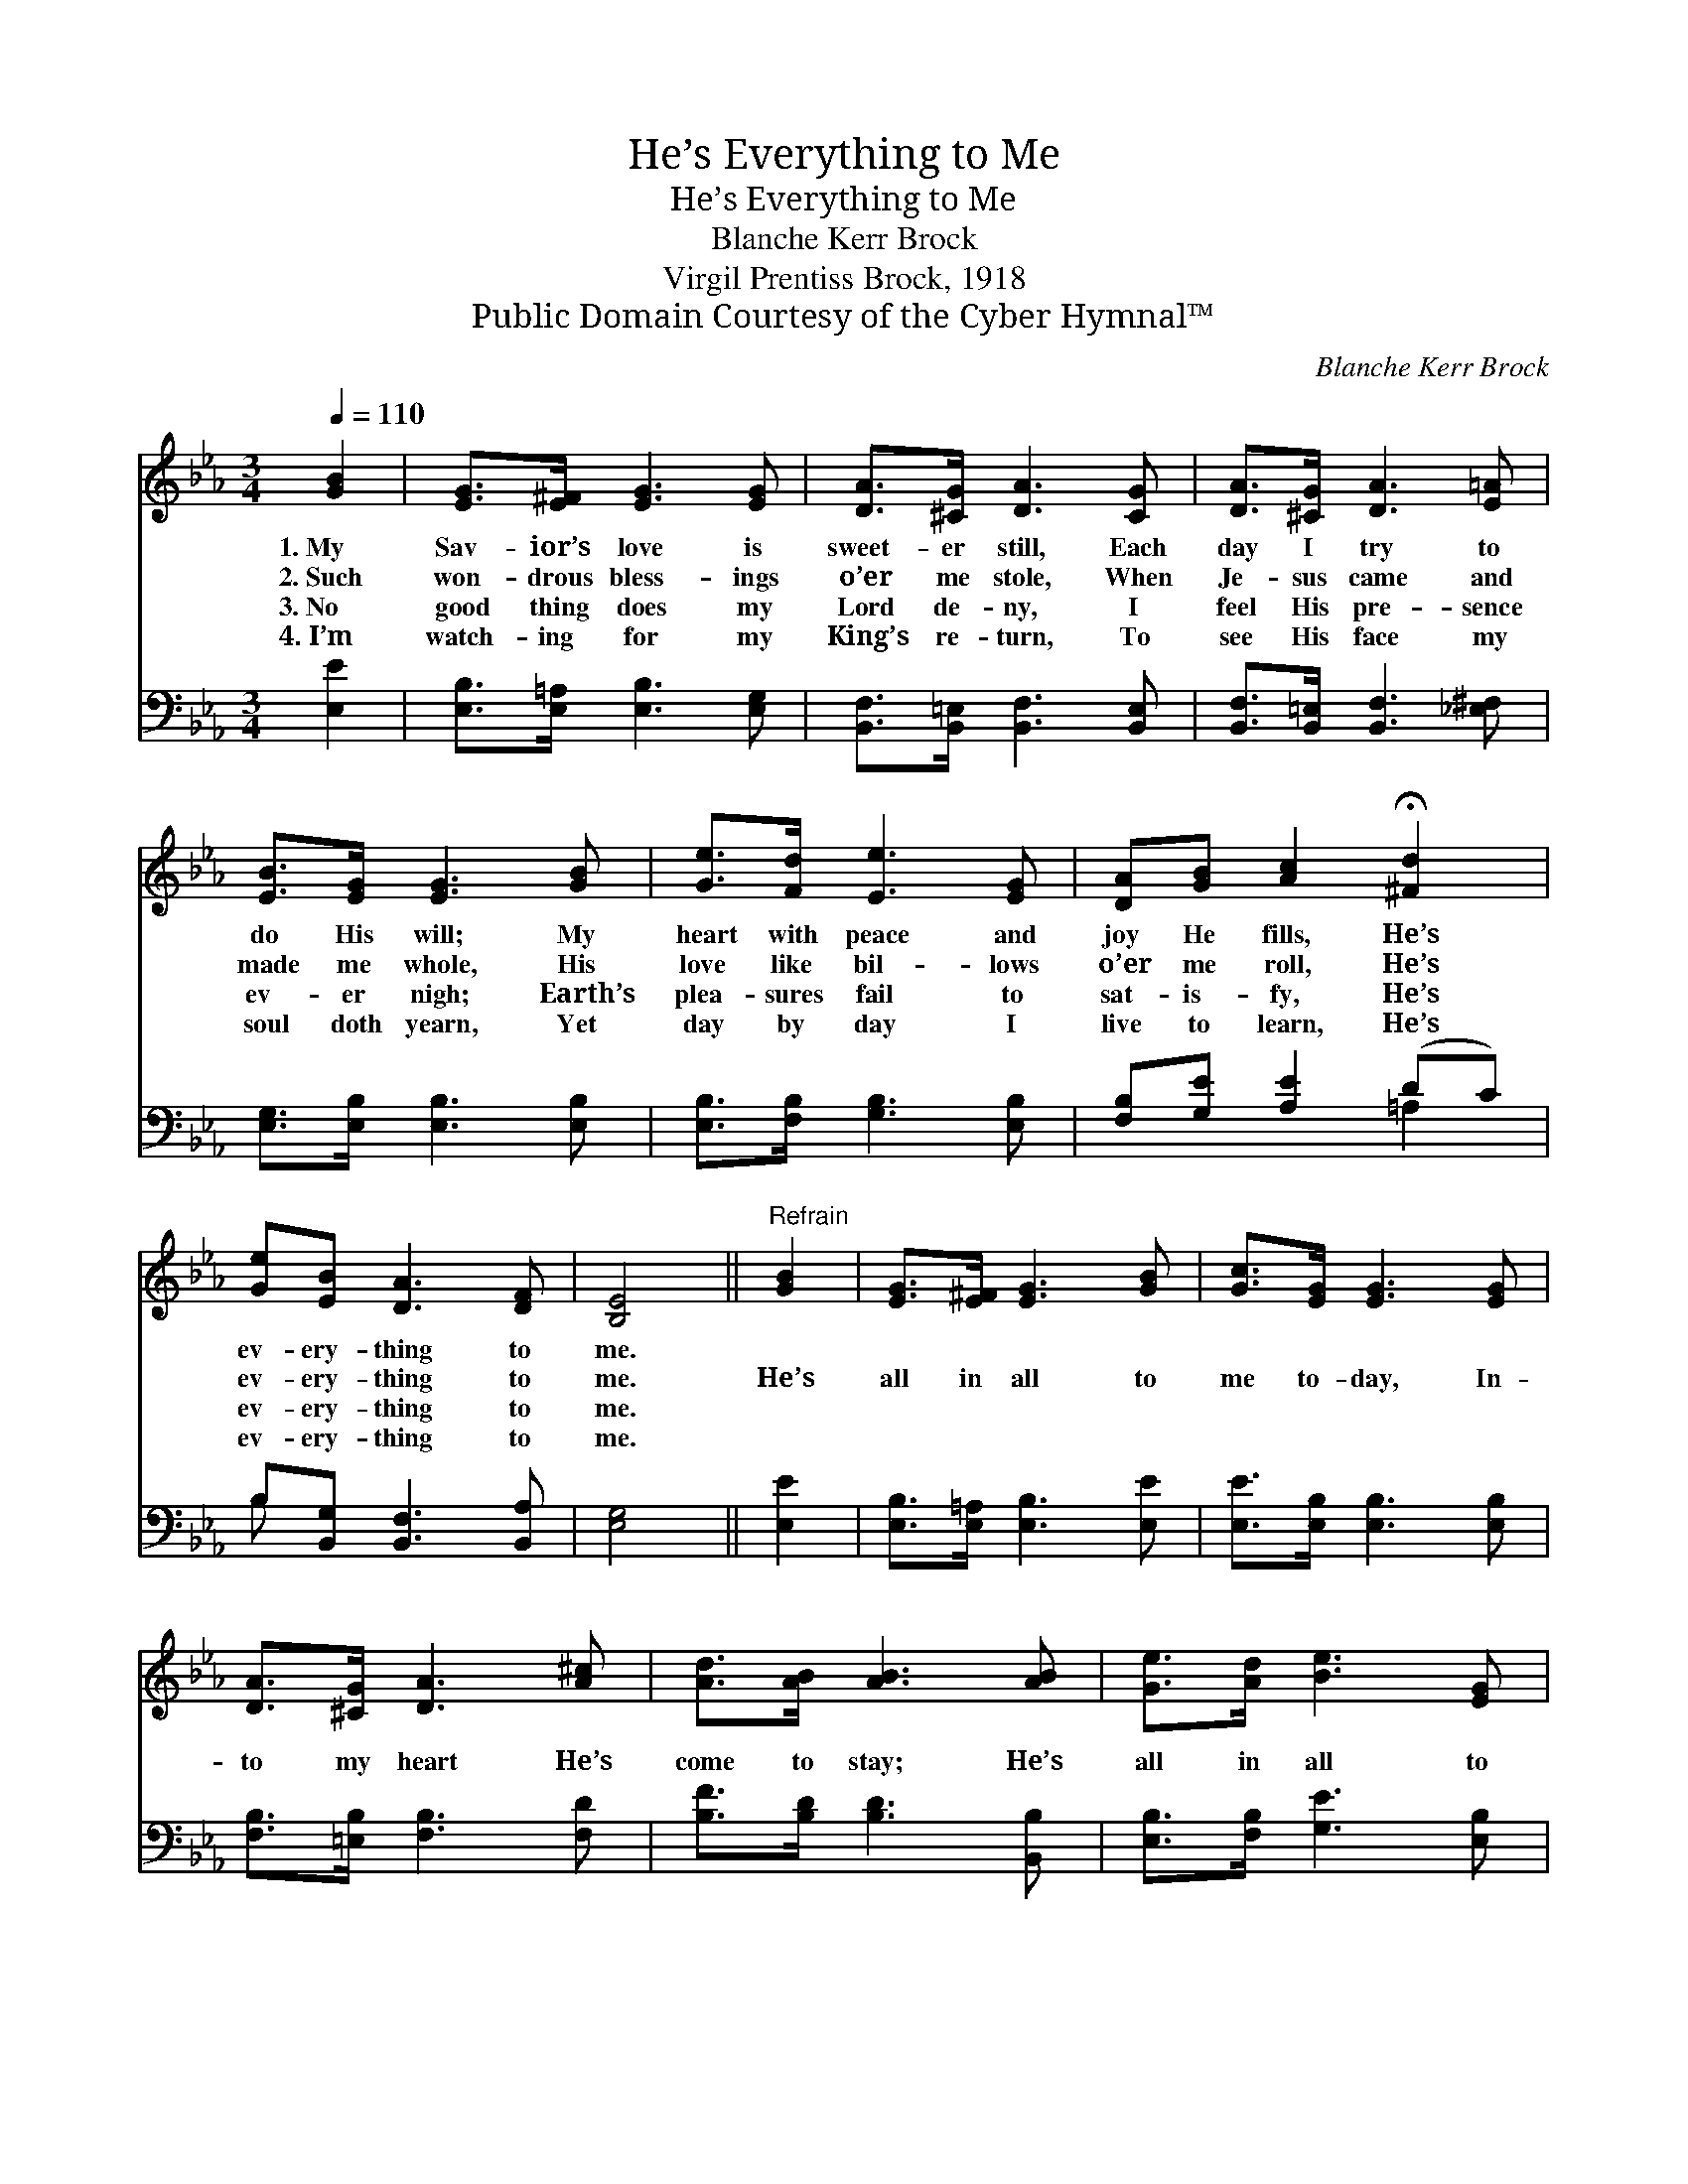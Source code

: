 X:1
T:He’s Everything to Me
T:He’s Everything to Me
T:Blanche Kerr Brock
T:Virgil Prentiss Brock, 1918
T:Public Domain Courtesy of the Cyber Hymnal™
C:Blanche Kerr Brock
Z:Public Domain
Z:Courtesy of the Cyber Hymnal™
%%score 1 ( 2 3 )
L:1/8
Q:1/4=110
M:3/4
K:Eb
V:1 treble 
V:2 bass 
V:3 bass 
V:1
 [GB]2 | [EG]>[E^F] [EG]3 [EG] | [DA]>[^CG] [DA]3 [CG] | [DA]>[^CG] [DA]3 [E=A] | %4
w: 1.~My|Sav- ior’s love is|sweet- er still, Each|day I try to|
w: 2.~Such|won- drous bless- ings|o’er me stole, When|Je- sus came and|
w: 3.~No|good thing does my|Lord de- ny, I|feel His pre- sence|
w: 4.~I’m|watch- ing for my|King’s re- turn, To|see His face my|
 [EB]>[EG] [EG]3 [GB] | [Ge]>[Fd] [Ee]3 [EG] | [DA][GB] [Ac]2 !fermata![^Fd]2 | %7
w: do His will; My|heart with peace and|joy He fills, He’s|
w: made me whole, His|love like bil- lows|o’er me roll, He’s|
w: ev- er nigh; Earth’s|plea- sures fail to|sat- is- fy, He’s|
w: soul doth yearn, Yet|day by day I|live to learn, He’s|
 [Ge][EB] [DA]3 [DF] | [B,E]4 ||"^Refrain" [GB]2 | [EG]>[E^F] [EG]3 [GB] | [Gc]>[EG] [EG]3 [EG] | %12
w: ev- ery- thing to|me.||||
w: ev- ery- thing to|me.|He’s|all in all to|me to- day, In-|
w: ev- ery- thing to|me.||||
w: ev- ery- thing to|me.||||
 [DA]>[^CG] [DA]3 [A^c] | [Ad]>[AB] [AB]3 [AB] | [Ge]>[Ad] [Be]3 [EG] | %15
w: |||
w: to my heart He’s|come to stay; He’s|all in all to|
w: |||
w: |||
 [DA][GB] [Ac]2 !fermata![^Fd]2 | [Ge][EB] [DA]3 [DF] | [B,E]4 |] %18
w: |||
w: me to- day, He’s|ev- ery- thing to|me.|
w: |||
w: |||
V:2
 [E,E]2 | [E,B,]>[E,=A,] [E,B,]3 [E,G,] | [B,,F,]>[B,,=E,] [B,,F,]3 [B,,E,] | %3
 [B,,F,]>[B,,=E,] [B,,F,]3 [_E,^F,] | [E,G,]>[E,B,] [E,B,]3 [E,B,] | [E,B,]>[F,B,] [G,B,]3 [E,B,] | %6
 [F,B,][G,E] [A,E]2 (DC) | B,[B,,G,] [B,,F,]3 [B,,A,] | [E,G,]4 || [E,E]2 | %10
 [E,B,]>[E,=A,] [E,B,]3 [E,E] | [E,E]>[E,B,] [E,B,]3 [E,B,] | [F,B,]>[=E,B,] [F,B,]3 [F,D] | %13
 [B,F]>[B,D] [B,D]3 [B,,B,] | [E,B,]>[F,B,] [G,E]3 [E,B,] | [F,B,][G,E] [A,E]2 (DC) | %16
 B,[B,,G,] [B,,F,]3 [B,,A,] | [E,G,]4 |] %18
V:3
 x2 | x6 | x6 | x6 | x6 | x6 | x4 =A,2 | B, x5 | x4 || x2 | x6 | x6 | x6 | x6 | x6 | x4 =A,2 | %16
 B, x5 | x4 |] %18

